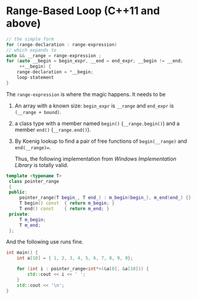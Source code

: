 * Range-Based Loop (C++11 and above)

#+begin_src cpp
// the simple form
for (range-declaration : range-expression)
// which expands to
auto && __range = range-expression ;
for (auto __begin = begin_expr, __end = end_expr; __begin != __end;
     ++__begin) {
    range-declaration = *__begin;
    loop-statement
}
#+end_src

The =range-expression= is where the magic happens. It needs to be

1. An array with a known size: =begin_expr= is =__range= and =end_expr= is =(__range + bound)=.

2. a class type with a member named =begin()= (=__range.begin()=) and a member =end()= (=__range.end()=).

3. By Koenig lookup to find a pair of free functions of =begin(__range)= and =end(__range)==.

   Thus, the following implementation from /Windows Implementation Library/ is totally valid.

#+begin_src cpp
template <typename T>
 class pointer_range
 {
 public:
     pointer_range(T begin_, T end_) : m_begin(begin_), m_end(end_) {}
     T begin() const  { return m_begin; }
     T end() const    { return m_end; }
 private:
     T m_begin;
     T m_end;
 };
#+end_src

And the following use runs fine.

#+begin_src cpp
int main() {
    int a[10] = { 1, 2, 3, 4, 5, 6, 7, 8, 9, 0};

    for (int i : pointer_range<int*>(&a[0], &a[10])) {
        std::cout << i << ' ';
    }
    std::cout << '\n';
}
#+end_src
